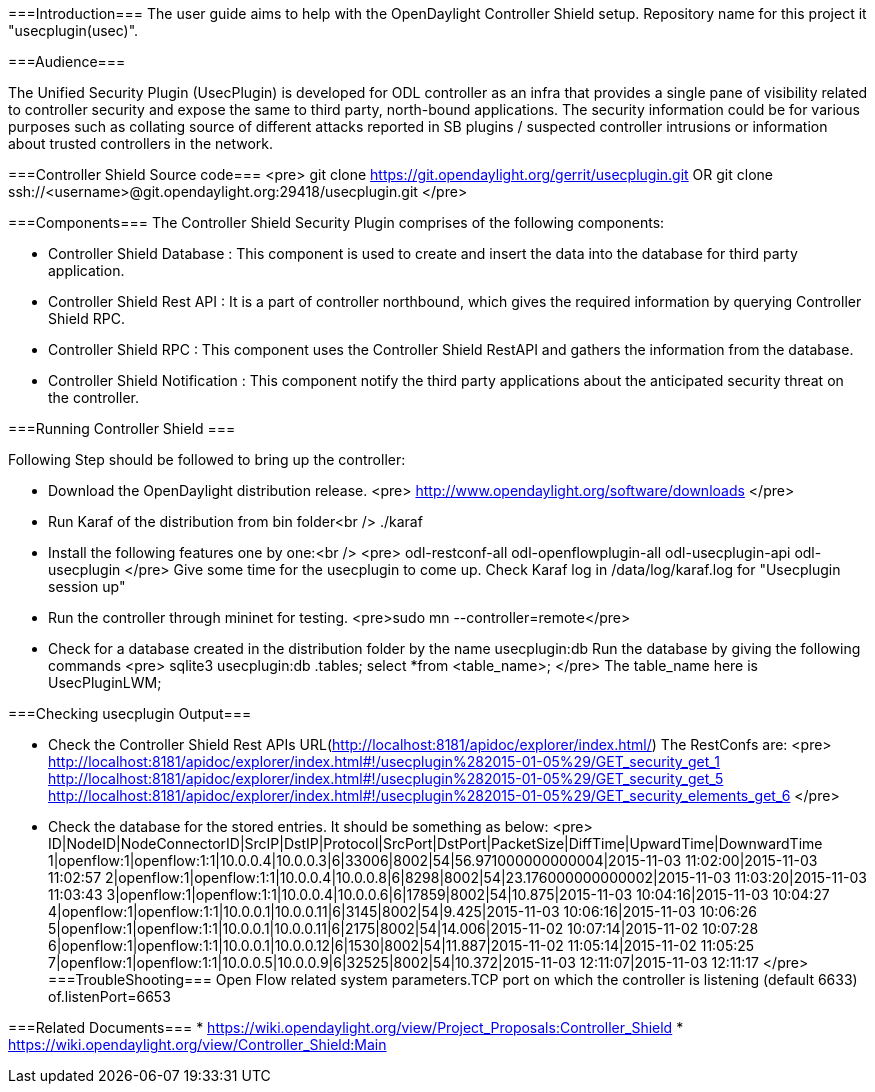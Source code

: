 
===Introduction===
The user guide aims to help with the OpenDaylight Controller Shield setup. Repository name for this project it "usecplugin(usec)".

===Audience===

The Unified Security Plugin (UsecPlugin) is developed for ODL controller as an infra that provides a single pane of visibility related to controller security and expose the same to third party, north-bound applications. The security information could be for various purposes such as collating source of different attacks reported in SB plugins / suspected controller intrusions or information about trusted controllers in the network.

===Controller Shield Source code===
<pre>
git clone https://git.opendaylight.org/gerrit/usecplugin.git
OR
git clone ssh://<username>@git.opendaylight.org:29418/usecplugin.git
</pre>

===Components===
The Controller Shield Security Plugin comprises of the following components:

* Controller Shield Database     : This component is used to create and insert the data into the database for third party application.    
* Controller Shield Rest API     : It is a part of controller northbound, which gives the required information by querying Controller Shield RPC. 
* Controller Shield RPC          : This component uses the Controller Shield RestAPI and gathers the information from the database.
* Controller Shield Notification : This component notify the third party applications about the anticipated security threat on the controller.

===Running Controller Shield ===

Following Step should be followed to bring up the controller:

* Download the OpenDaylight distribution release.
<pre>
http://www.opendaylight.org/software/downloads
</pre>

* Run Karaf of the distribution from bin folder<br />
./karaf

* Install the following features one by one:<br />
<pre>
odl-restconf-all
odl-openflowplugin-all
odl-usecplugin-api
odl-usecplugin
</pre>
Give some time for the usecplugin to come up. Check Karaf log in /data/log/karaf.log for "Usecplugin session up"

* Run the controller through mininet for testing.
 <pre>sudo mn --controller=remote</pre>

* Check for a database created in the distribution folder by the name usecplugin:db
Run the database by giving the following commands
<pre>
sqlite3 usecplugin:db
.tables;
select *from <table_name>;
</pre>
The table_name here is UsecPluginLWM;

===Checking usecplugin Output===

* Check the Controller Shield Rest APIs URL(http://localhost:8181/apidoc/explorer/index.html/)
The RestConfs are:
<pre>
http://localhost:8181/apidoc/explorer/index.html#!/usecplugin%282015-01-05%29/GET_security_get_1
http://localhost:8181/apidoc/explorer/index.html#!/usecplugin%282015-01-05%29/GET_security_get_5
http://localhost:8181/apidoc/explorer/index.html#!/usecplugin%282015-01-05%29/GET_security_elements_get_6
</pre>
* Check the database for the stored entries. It should be something as below:
<pre>
ID|NodeID|NodeConnectorID|SrcIP|DstIP|Protocol|SrcPort|DstPort|PacketSize|DiffTime|UpwardTime|DownwardTime
1|openflow:1|openflow:1:1|10.0.0.4|10.0.0.3|6|33006|8002|54|56.971000000000004|2015-11-03 11:02:00|2015-11-03 11:02:57
2|openflow:1|openflow:1:1|10.0.0.4|10.0.0.8|6|8298|8002|54|23.176000000000002|2015-11-03 11:03:20|2015-11-03 11:03:43
3|openflow:1|openflow:1:1|10.0.0.4|10.0.0.6|6|17859|8002|54|10.875|2015-11-03 10:04:16|2015-11-03 10:04:27
4|openflow:1|openflow:1:1|10.0.0.1|10.0.0.11|6|3145|8002|54|9.425|2015-11-03 10:06:16|2015-11-03 10:06:26
5|openflow:1|openflow:1:1|10.0.0.1|10.0.0.11|6|2175|8002|54|14.006|2015-11-02 10:07:14|2015-11-02 10:07:28
6|openflow:1|openflow:1:1|10.0.0.1|10.0.0.12|6|1530|8002|54|11.887|2015-11-02 11:05:14|2015-11-02 11:05:25
7|openflow:1|openflow:1:1|10.0.0.5|10.0.0.9|6|32525|8002|54|10.372|2015-11-03 12:11:07|2015-11-03 12:11:17
</pre>
===TroubleShooting===
Open Flow related system parameters.TCP port on which the controller is listening (default 6633) of.listenPort=6653

===Related Documents===
* https://wiki.opendaylight.org/view/Project_Proposals:Controller_Shield
* https://wiki.opendaylight.org/view/Controller_Shield:Main
